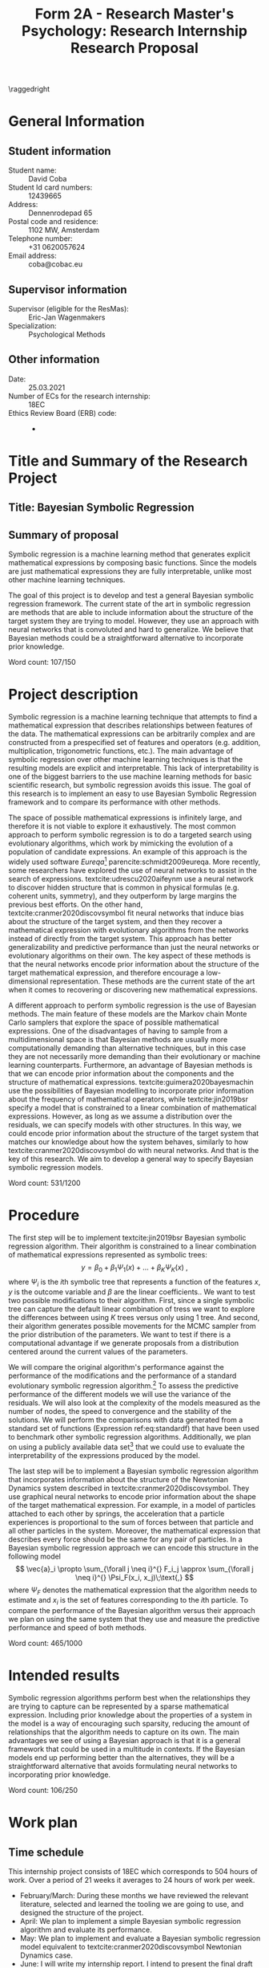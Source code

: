 #+title: Form 2A - Research Master's Psychology: Research Internship Research Proposal
#+date:
#+author: 

#+BEGIN_SRC elisp :eval :results none :exports results
  (coba-define-org-tex-template)
  (setq custom-tex-template (mapconcat 'identity (list
                                                  org-tex-report-template
                                                  org-tex-math-template
                                                  org-tex-graphix-template                                                  
                                                  ) "\n"))
(coba-define-org-tex-template)
#+END_SRC

#+LATEX_CLASS_OPTIONS: [12pt]
#+LATEX_HEADER: \setlength{\parskip}{\baselineskip}%
#+LATEX_HEADER: \setlength{\parindent}{4pt}

#+LATEX_HEADER: \defbibheading{bibliography}[References]{%
#+LATEX_HEADER: \section{#1}}

# #+LATEX_HEADER: \title{\textbf{Research Proposal \\
# #+LATEX_HEADER:  Bayesian Symbolic Regression}}
# #+LATEX_HEADER: \affiliation{UvA}

# #+LATEX_HEADER: \shorttitle{Bayesian symbolic regression}
#+LATEX_HEADER: \usepackage{fancyhdr}
#+LATEX_HEADER: \pagestyle{fancy}
#+LATEX_HEADER: \fancyhf{}
#+LATEX_HEADER: \renewcommand{\headrulewidth}{0pt}
# #+LATEX_HEADER: \setlength\headheight{80.0pt}
# #+LATEX_HEADER: \addtolength{\textheight}{-80.0pt}
#+LATEX_HEADER: \lhead{\includegraphics[width = .40 \textwidth]{uvalogo.pdf}}
#+LATEX_HEADER: \rhead{Graduate School of Psychology}

\thispagestyle{fancy}

\raggedright
* General Information
** Student information 
- Student name: :: David Coba
- Student Id card numbers: :: 12439665
- Address: :: Dennenrodepad 65
- Postal code and residence: :: 1102 MW, Amsterdam
- Telephone number: :: +31 0620057624
- Email address: :: coba@cobac.eu
** Supervisor information
- Supervisor (eligible for the ResMas): :: Eric-Jan Wagenmakers
- Specialization: :: Psychological Methods
** Other information
- Date: :: 25.03.2021
- Number of ECs for the research internship: :: 18EC
- Ethics Review Board (ERB) code: :: -
  
* Title and Summary of the Research Project
** Title: Bayesian Symbolic Regression
** Summary of proposal 
# 150w
Symbolic regression is a machine learning method that generates explicit mathematical expressions by composing basic functions. 
Since the models are just mathematical expressions they are fully interpretable, unlike most other machine learning techniques.

The goal of this project is to develop and test a general Bayesian symbolic regression framework. The current state of the art in symbolic regression are methods that are able to include information about the structure of the target system they are trying to model. However, they use an approach with neural networks that is convoluted and hard to generalize. We believe that Bayesian methods could be a straightforward alternative to incorporate prior knowledge.

\hfill Word count: 107/150

* Project description 
# (1200 w)
# Describe prior research, a comprehensible literature review of the research field, converging upon the research questions.
# 
# - Describe the state of affairs, including the theoretical framework, in the current research field based on the existing body of literature.
# - Clarify how the previous research eventuates into the research questions of the current proposal

Symbolic regression is a machine learning technique that attempts to find a mathematical expression that describes relationships between features of the data. The mathematical expressions can be arbitrarily complex and are constructed from a prespecified set of features and operators (e.g. addition, multiplication, trigonometric functions, etc.).
The main advantage of symbolic regression over other machine learning techniques is that the resulting models are explicit and interpretable.
This lack of interpretability is one of the biggest barriers to the use machine learning methods for basic scientific research,
but symbolic regression avoids this issue.
The goal of this research is to implement an 
easy to use Bayesian Symbolic Regression framework and to compare its performance with other methods.
  
#   - Relevance in psychological contexts
#     - Formal theories / modelling
#     - Importance of exploratory research / abductive reasoning
#     - How SR can be a tool to explore patterns in the data
#     - Used to explore possible models 

The space of possible mathematical expressions is infinitely large, and therefore it is not viable to explore it exhaustively.
The most common approach to perform symbolic regression is to do a targeted search using evolutionary algorithms, which 
work by mimicking the evolution of a population of candidate expressions. An example of this approach is the 
widely used software /Eureqa/[fn:: https://www.creativemachineslab.com/eureqa.html] parencite:schmidt2009eureqa.
More recently, some researchers have explored the use of neural networks to assist in the search of expressions.
textcite:udrescu2020aifeynm use a neural network to discover hidden structure that is common in physical formulas (e.g. coherent units, symmetry), and they outperform by large margins the previous best efforts.
On the other hand, textcite:cranmer2020discovsymbol fit neural networks that induce bias about the structure of the target system, and then they recover a mathematical expression with evolutionary algorithms from the networks instead of directly from the target system.
This approach has better generalizability and predictive performance than just the neural networks or evolutionary algorithms on their own.
The key aspect of these methods is that the neural networks encode prior information about the structure of the target mathematical expression, and therefore encourage a low-dimensional representation.
These methods are the current state of the art when it comes to recovering or discovering new mathematical expressions.

# cite:plonsky2017psychoforest psych theoretical knowledge + ml = nice results

A different approach to perform symbolic regression is the use of Bayesian methods.
The main feature of these models are the Markov chain Monte Carlo samplers that explore the space of possible mathematical expressions.
One of the disadvantages of having to sample from a multidimensional space is that Bayesian methods are usually more computationally demanding than alternative techniques, but in this case they are not necessarily more demanding than their evolutionary or machine learning counterparts.
Furthermore, an advantage of Bayesian methods is that we can encode prior information about the components and the structure of mathematical expressions.
textcite:guimera2020bayesmachin use the possibilities of Bayesian modelling to incorporate prior information about the frequency of mathematical operators, while textcite:jin2019bsr specify a model that is constrained to a linear combination of mathematical expressions.
However, as long as we assume a distribution over the residuals, we can specify models with other structures.
In this way, we could encode prior information about the structure of the target system that matches our knowledge about how the system behaves, similarly to how textcite:cranmer2020discovsymbol do with neural networks.
And that is the key of this research. We aim to develop a general way to specify Bayesian symbolic regression models.

# Now state the key questions, the essence of the proposal. Here, the intended research should be connected to prior research. Testable hypotheses should be derived from the key question, and the relation between theory and research hypotheses should be clearly specified.
 
# - Formulate a general relevant research question based on previous research.
# - Translate the general research question in a clear manner into a specific research question.
# - Translate the specific research questions into testable research hypotheses.

\hfill Word count: 531/1200

* Procedure 
# (1000 w)
# ** Operationalization
# - Operationalize the research questions in a clear manner into a research design/strategy. 
# - Describe the procedures for conducting the research and collecting the data. 
# - *For methodological and/or simulation projects describe the design of the simulation study.*

The first step will be to implement textcite:jin2019bsr Bayesian symbolic regression algorithm. Their algorithm is constrained to a linear combination of mathematical expressions represented as symbolic trees: \[
y = \beta_0 + \beta_1 \Psi_1(x) + \dots + \beta_K \Psi_K(x)\;\text{,}\]
where \(\Psi_i\) is the \(i\)th symbolic tree that represents a function of the features \(x\), \(y\) is the outcome variable and \(\beta\) are the linear coefficients..
We want to test two possible modifications to their algorithm. First, since a single symbolic tree can capture the default linear combination of tress we want to explore the differences between using \(K\) trees versus only using 1 tree. And second, their algorithm generates possible movements for the MCMC sampler from the prior distribution of the parameters. We want to test if there is a  computational advantage if we generate proposals from a distribution centered around the current values of the parameters.

We will compare the original algorithm's performance against the performance of the modifications and the performance of a standard evolutionary symbolic regression algorithm.[fn:: 
There are two main evolutionary algorithms we could choose.
=ExprOptimization.jl=, which is based on the same tooling that we have chosen to use, and =SymbolicRegression.jl=, which is the one developed by the authors of  textcite:cranmer2020discovsymbol.]
To assess the predictive performance of the different models we will use the variance of the residuals. We will also look at the complexity of the models measured as the number of nodes, the speed to convergence and the stability of the solutions.
We will perform the comparisons with data generated from a standard set of functions (Expression ref:eq:standardf) that have been used to benchmark other symbolic regression algorithms. 
Additionally, we plan on using a publicly available data set[fn:: Possibly a psychological data set instead of one of the examples used in the referenced literature.] that we could use to evaluate the interpretability of the expressions produced by the model.

#+NAME: eq:standardf
\begin{align}
f_1(x_0, x_1) &= 2.5x_0^4-1.3x_0^3+0.5x_1^2-1.7x_1 \nonumber \\ 
f_2(x_0, x_1) &= 8x_0^2 + 8x_1^3-15 \nonumber \\
f_3(x_0, x_1) &= 0.2x_0^3+0.5x_1^3-1.2x_1-0.5x_0 \nonumber \\
f_4(x_0, x_1) &= 1.5 \exp(x_0) + 5 \cos (x_1)\nonumber \\
f_5(x_0, x_1) &= 6.0 \sin (x_0) \cos(x_1) \nonumber \\
f_6(x_0, x_1) &= 1.35x_0x_1 + 5.5 \sin \left[ (x_0-1)(x_1-1) \right]
\end{align}

The last step will be to implement a Bayesian symbolic regression algorithm that incorporates information about the structure of the Newtonian Dynamics system described in textcite:cranmer2020discovsymbol. They use graphical neural networks to encode prior information about the shape of the target mathematical expression. For example, in a model of particles attached to each other by springs,
the acceleration that a particle experiences is proportional to the sum of forces between that particle and all other particles in the system. Moreover, the mathematical expression that describes every force should be the same for any pair of particles. In a Bayesian symbolic regression approach we can encode this structure in the following model \[
\vec{a}_i \propto \sum_{\forall j \neq i}^{} F_i_j
\approx \sum_{\forall j \neq i}^{} \Psi_F(x_i, x_j)\;\text{,}
\] 
where \(\Psi_F\) denotes the mathematical expression that the algorithm needs to estimate and \(x_i\) is the set of features corresponding to the \(i\)th particle. To compare the performance of the Bayesian algorithm versus their approach we plan on using the same system that they use and measure the predictive performance and speed of both methods.
 
# ** Sample characteristics
# - In case of a simulation study, indicate how data will be generated.
   
# - For the comparison with DL use the same data as them.
 
# ** Data analysis
# Indicate for each research question separately, how it is translated into a statistical prediction. For example: “In a repeated measures ANOVA we expect an interaction effect of the between factor x and the within factor y on the dependent variable z. Also indicate how you will correct for multiple comparisons. Only the analyses proposed here can be described as confirmatory analyses in your research report. All other have to be mentioned as exploratory. 
 
\hfill Word count: 465/1000
 
* Intended results 
# (250 w)
# Clarify what the implication of possible outcomes would be (per hypothesis) for the specific and general research questions as well as for the theory. Address the following in approximately 250 words:
# - What are the interpretations if the results do match the expectations? 
# - What are the interpretations if the results do not match the expectations?
# - Are there any alternative interpretations?
# - Is there any practical or societal relevance? Please explain.

Symbolic regression algorithms perform best when the relationships they are trying to capture can be represented by a sparse mathematical expression. Including prior knowledge about the properties of a system in the model is a way of encouraging such sparsity, reducing the amount of relationships that the algorithm needs to capture on its own. The main advantages we see of using a Bayesian approach is that it is a general framework that could be used in a multitude in contexts. If the Bayesian models end up performing better than the alternatives, they will be a straightforward alternative that avoids formulating neural networks to incorporating prior knowledge.

\hfill Word count: 106/250

* Work plan
# (500w)
** Time schedule
# State the total amount of EC as noted in the internship contract (18-24 EC), 1EC stands for 28 hours work. Present and justify a time schedule in weeks, including your time investment in hours per week. Plan some spare time, and indicate what elements can be cut / reduced if necessary. Provide the intended presentation date.

This internship project consists of 18EC which corresponds to 504 hours of work. Over a period of 21 weeks it averages to 24 hours of work per week.

- February/March: During these months we have reviewed the relevant literature, selected and learned the tooling we are going to use, and designed the structure of the project.
- April: We plan to implement a simple Bayesian symbolic regression algorithm and evaluate its performance.
- May: We plan to implement and evaluate a Bayesian symbolic regression model equivalent to textcite:cranmer2020discovsymbol Newtonian Dynamics case.
- June: I will write my internship report. I intend to present the final draft of my internship report on the 18th of June.
 
If we encounter delays in our planning we could cut down on the number of models to which we compare the performance of the Bayesian symbolic regression algorithm at any step. If it were necessary we could cut the whole comparison with the Newtonian Dynamics case too.
  
** 	Data storage

We plan on only using either synthetic or publicly available datasets. We are keeping and will keep all project files under version control, with physical and remote daily backups.

\hfill Word count: 192/500

\printbibliography

* Further steps
Make sure your supervisor submits an Ethics Checklist for your intended research to the Ethics Review Board of the Department of Psychology at https://www.lab.uva.nl/lab/ethics/ .

* Signatures
- [ ] I hereby declare that both this proposal, and its resulting internship, will only contain original material and is free of plagiarism (cf. Teaching and Examination Regulation in the research master’s course catalogue).
- [ ] I hereby declare that the results section of the internship report will consist of two subsections, one entitled “confirmatory analyses” and one entitled “exploratory analyses” (one of the two subsections may be empty):
  1) The confirmatory analysis section reports exactly the analyses proposed in Section 4 of this proposal
  2) The exploratory analysis section contains not previously specified, and thus exploratory, analyses.
  
\centering
*Location:* \hspace{1cm} *Student’s signature:* \hspace{1cm} *Supervisor’s signature:*

\raggedright
\hspace{1.5cm} Amsterdam
